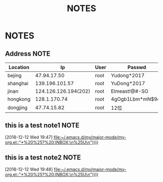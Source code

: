 #+TITLE: NOTES
#+STARTUP: fold

* NOTES
** Address                                                               :NOTE:
   :PROPERTIES:
   :VISIBILITY: all
   :END:

      | Location |                   Ip | User | Passwd           |
      |----------+----------------------+------+------------------|
      | bejing   |          47.94.17.50 | root | Yudong*2017      |
      | shanghai |       139.196.101.57 | root | YuDong*2017      |
      | jinan    | 124.126.126.194(202) | root | Elmeast!@#-SO    |
      | hongkong |         128.1.170.74 | root | 4gOgb1Lbm*mN$9cz |
      | dongjing |          47.74.15.82 | root | 12位             |

** this is a test note1                                                   :NOTE:
 [2018-12-12 Wed 19:47]
 [[file:~/.emacs.d/my/major-mode/my-org.el::"*%20%25?%20:INBOX:\n%25U\n"))))]]
** this is a test note2                                                   :NOTE:
 [2018-12-12 Wed 19:48]
 [[file:~/.emacs.d/my/major-mode/my-org.el::"*%20%25?%20:INBOX:\n%25U\n"))))]]
